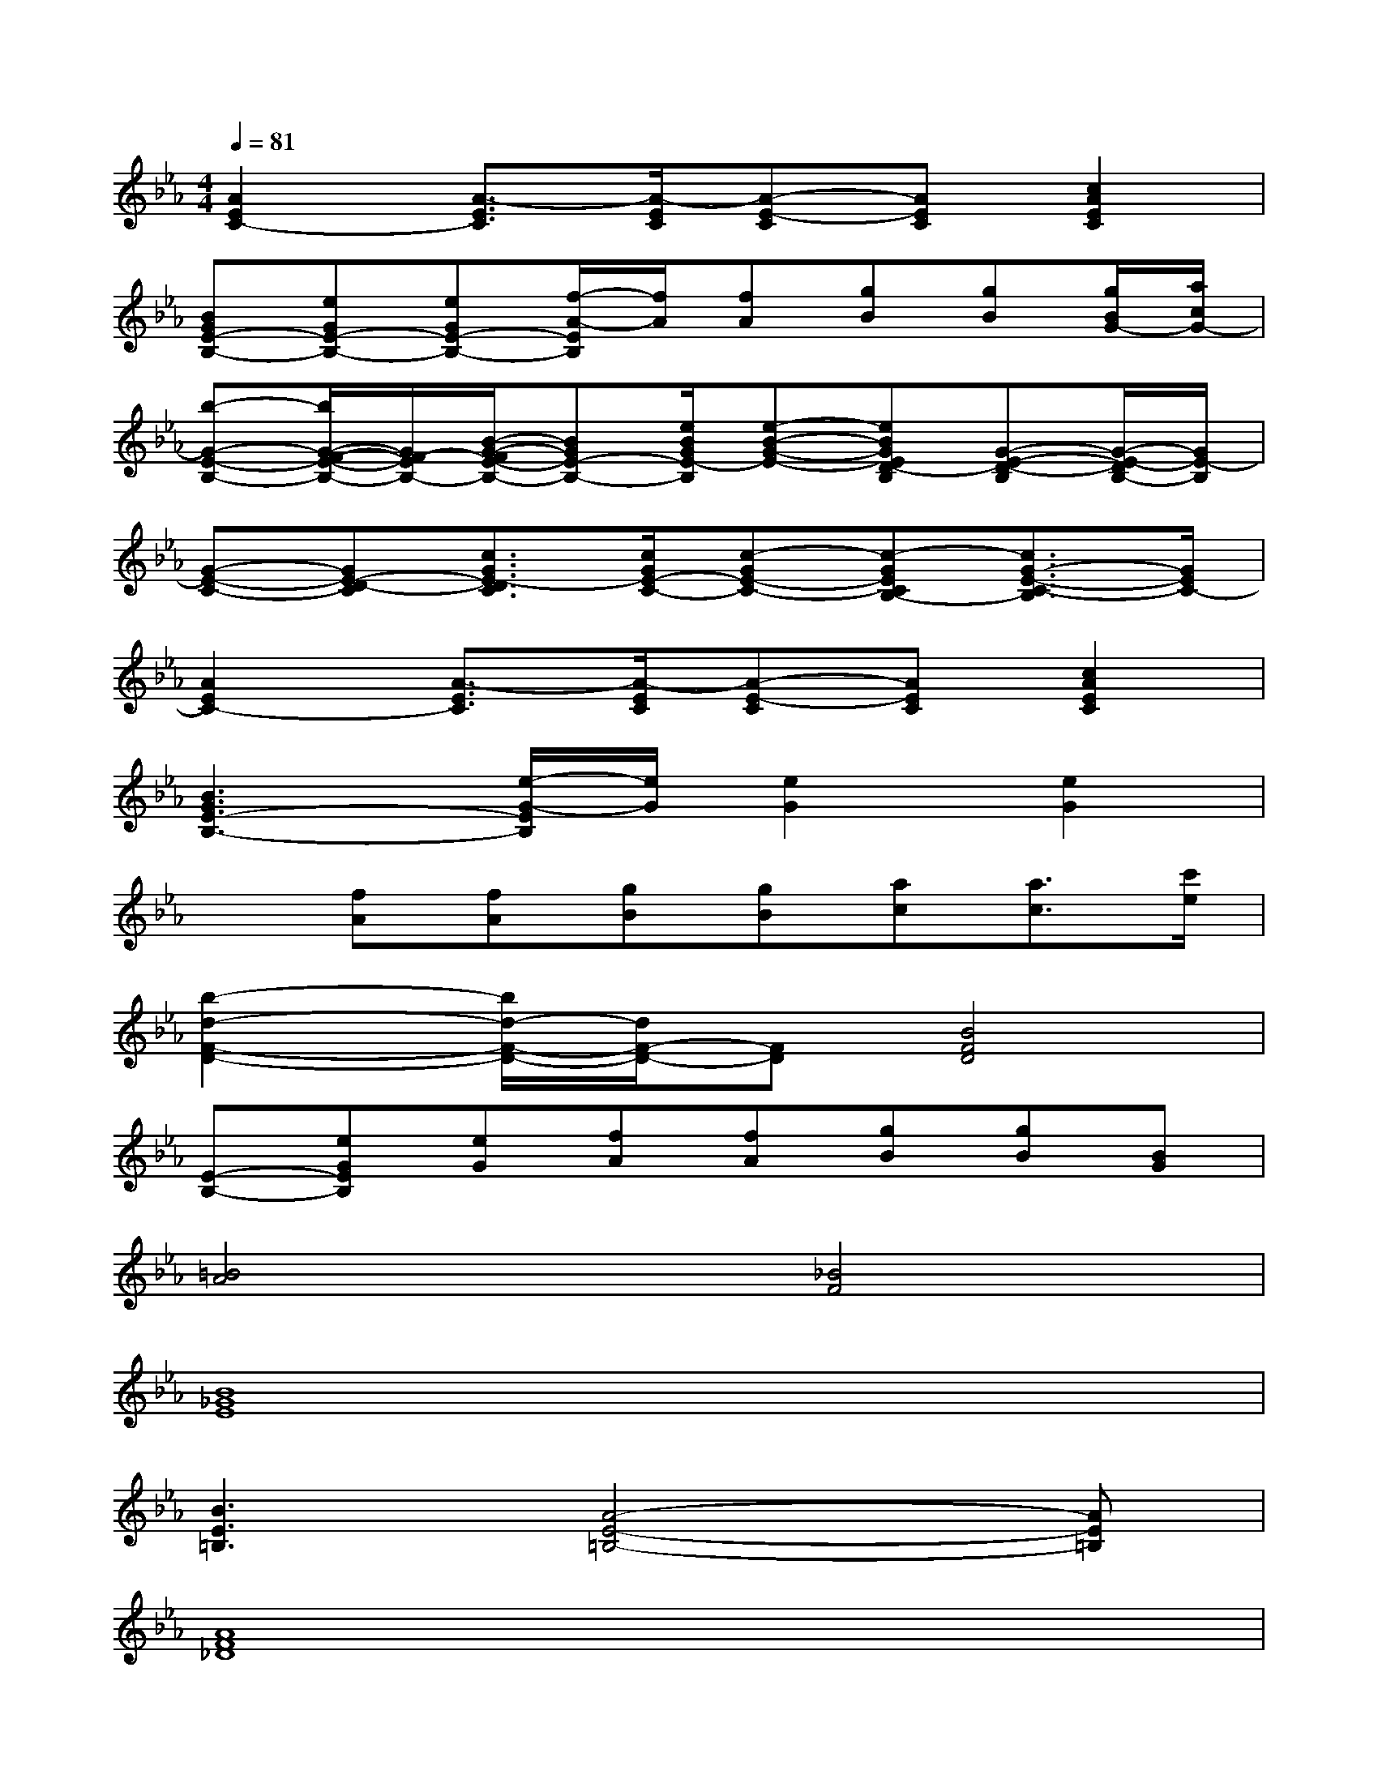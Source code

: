 X:1
T:
M:4/4
L:1/8
Q:1/4=81
K:Eb%3flats
V:1
[A2E2C2-][A3/2-E3/2C3/2][A/2-E/2C/2][A-E-C][AEC][c2A2E2C2]|
[BGE-B,-][eGE-B,-][eGE-B,-][f/2-A/2-E/2B,/2][f/2A/2][fA][gB][gB][g/2B/2G/2-][a/2c/2G/2-]|
[b-G-E-B,-][b/2G/2-F/2-E/2-B,/2-][G/2F/2-E/2B,/2-][B/2-G/2-F/2E/2-B,/2-][BGE-B,-][e/2B/2G/2E/2-B,/2][e-B-G-E-][eBGED-B,][G-E-D-B,][G/2-E/2-D/2B,/2-][G/2E/2-B,/2]|
[G-E-C-][GE-D-C][c3/2G3/2E3/2-D3/2C3/2][c/2G/2E/2-C/2-][c-GE-C-][c-GECB,-][c3/2G3/2-E3/2-C3/2-B,3/2][G/2E/2C/2-]|
[A2E2C2-][A3/2-E3/2C3/2][A/2-E/2C/2][A-E-C][AEC][c2A2E2C2]|
[B3G3E3-B,3-][e/2-G/2-E/2B,/2][e/2G/2][e2G2][e2G2]|
x[fA][fA][gB][gB][ac][a3/2c3/2][c'/2e/2]|
[b2-d2-F2-D2-][b/2d/2-F/2-D/2-][d/2F/2-D/2-][FD][B4F4D4]|
[E-B,-][eGEB,][eG][fA][fA][gB][gB][BG]|
[=B4A4][_B4F4]|
[B8_G8E8]|
[B3E3=B,3][A4-E4-=B,4-][AE=B,]|
[A8F8_D8]|
[A3_D3_B,3][_G4-_D4-B,4-][_G_DB,]|
[A8E8=B,8]|
[_G8E8_B,8]